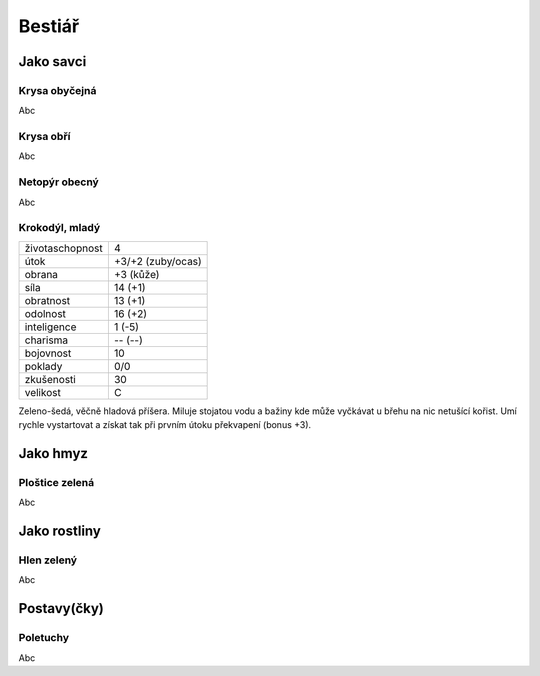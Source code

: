 Bestiář
=======

Jako savci
----------

.. _Krysa obyčejná:
Krysa obyčejná
~~~~~~~~~~~~~~

Abc


.. _Krysa obří:
Krysa obří
~~~~~~~~~~

Abc


.. _Netopýr obecný:
Netopýr obecný
~~~~~~~~~~~~~~

Abc


.. _Krokodýl, mladý:
Krokodýl, mladý
~~~~~~~~~~~~~~~

+-----------------+-------------------+
| životaschopnost | 4                 |
+-----------------+-------------------+
| útok            | +3/+2 (zuby/ocas) |
+-----------------+-------------------+
| obrana          | +3 (kůže)         |
+-----------------+-------------------+
| síla            | 14 (+1)           |
+-----------------+-------------------+
| obratnost       | 13 (+1)           |
+-----------------+-------------------+
| odolnost        | 16 (+2)           |
+-----------------+-------------------+
| inteligence     | 1 (-5)            |
+-----------------+-------------------+
| charisma        | -- (--)           |
+-----------------+-------------------+
| bojovnost       | 10                |
+-----------------+-------------------+
| poklady         | 0/0               |
+-----------------+-------------------+
| zkušenosti      | 30                |
+-----------------+-------------------+
| velikost        | C                 |
+-----------------+-------------------+

Zeleno-šedá, věčně hladová příšera. Miluje stojatou vodu a bažiny kde může vyčkávat u břehu na nic netušící kořist. Umí rychle vystartovat a získat tak při prvním útoku překvapení (bonus +3).


Jako hmyz
---------

.. _Ploštice zelená:
Ploštice zelená
~~~~~~~~~~~~~~~

Abc


Jako rostliny
-------------

.. _Hlen zelený:
Hlen zelený
~~~~~~~~~~~

Abc


Postavy(čky)
------------

.. _Poletuchy:
Poletuchy
~~~~~~~~~

Abc


